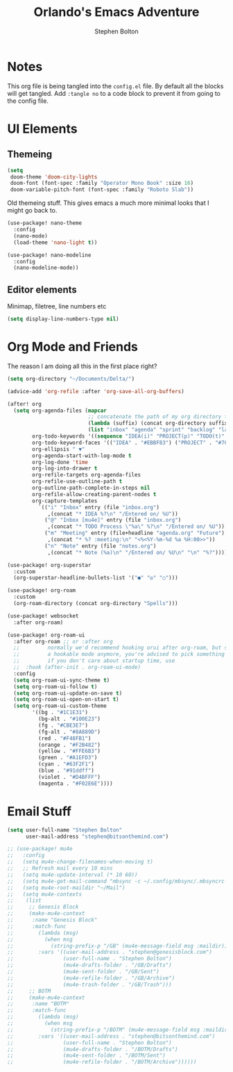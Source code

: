 #+title: Orlando's Emacs Adventure
#+author: Stephen Bolton

* Notes
This org file is being tangled into the =config.el= file. By default all the blocks will get tangled.
Add =:tangle no= to a code block to prevent it from going to the config file.
* UI Elements
** Themeing

#+begin_src emacs-lisp
(setq
 doom-theme 'doom-city-lights
 doom-font (font-spec :family "Operator Mono Book" :size 16)
 doom-variable-pitch-font (font-spec :family "Roboto Slab"))
#+end_src

Old themeing stuff. This gives emacs a much more minimal looks that I might go back to.
#+begin_src emacs-lisp :tangle no
(use-package! nano-theme
  :config
  (nano-mode)
  (load-theme 'nano-light t))

(use-package! nano-modeline
  :config
  (nano-modeline-mode))
#+end_src
** Editor elements
Minimap, filetree, line numbers etc
#+begin_src emacs-lisp
(setq display-line-numbers-type nil)
#+end_src
* Org Mode and Friends
The reason I am doing all this in the first place right?

#+begin_src emacs-lisp
(setq org-directory "~/Documents/Delta/")

(advice-add 'org-refile :after 'org-save-all-org-buffers)

(after! org
  (setq org-agenda-files (mapcar
                          ;; concatenate the path of my org directory to make defining paths easier
                          (lambda (suffix) (concat org-directory suffix ".org"))
                          (list "inbox" "agenda" "sprint" "backlog" "later"))
        org-todo-keywords '((sequence "IDEA(i)" "PROJECT(p)" "TODO(t)" "NEXT(n)" "WAIT(w)" "BLOCKED(b)" "|" "DONE(d@/!)" "CANCEL(c@/!)"))
        org-todo-keyword-faces '(("IDEA" . "#EBBF83") ("PROJECT" . "#70E1E8") ("TODO" . "#EBBF83") ("NEXT" . "#8BD49C") ("BLOCKED" . "#D98E48") ("WAIT" . "#41505E") ("CANCEL" . "#D95468"))
        org-ellipsis " ▼"
        org-agenda-start-with-log-mode t
        org-log-done 'time
        org-log-into-drawer t
        org-refile-targets org-agenda-files
        org-refile-use-outline-path t
        org-outline-path-complete-in-steps nil
        org-refile-allow-creating-parent-nodes t
        org-capture-templates
          `(("i" "Inbox" entry (file "inbox.org")
             ,(concat "* IDEA %?\n" "/Entered on/ %U"))
            ("@" "Inbox [mu4e]" entry (file "inbox.org")
             ,(concat "* TODO Process \"%a\" %?\n" "/Entered on/ %U"))
            ("m" "Meeting" entry (file+headline "agenda.org" "Future")
             ,(concat "* %? :meeting:\n" "<%<%Y-%m-%d %a %H:00>>"))
            ("n" "Note" entry (file "notes.org")
             ,(concat "* Note (%a)\n" "/Entered on/ %U\n" "\n" "%?")))))

(use-package! org-superstar
  :custom
  (org-superstar-headline-bullets-list '("●" "◎" "○")))

(use-package! org-roam
  :custom
  (org-roam-directory (concat org-directory "Spells")))

(use-package! websocket
  :after org-roam)

(use-package! org-roam-ui
  :after org-roam ;; or :after org
  ;;         normally we'd recommend hooking orui after org-roam, but since org-roam does not have
  ;;         a hookable mode anymore, you're advised to pick something yourself
  ;;         if you don't care about startup time, use
  ;;  :hook (after-init . org-roam-ui-mode)
  :config
  (setq org-roam-ui-sync-theme t)
  (setq org-roam-ui-follow t)
  (setq org-roam-ui-update-on-save t)
  (setq org-roam-ui-open-on-start t)
  (setq org-roam-ui-custom-theme
        '((bg . "#1C1E31")
          (bg-alt . "#100E23")
          (fg . "#CBE3E7")
          (fg-alt . "#8A889D")
          (red . "#F48FB1")
          (orange . "#F2B482")
          (yellow . "#FFE6B3")
          (green . "#A1EFD3")
          (cyan . "#63F2F1")
          (blue . "#91ddff")
          (violet . "#D4BFFF")
          (magenta . "#F02E6E"))))
#+end_src

#+RESULTS:
: t

* Email Stuff
#+begin_src emacs-lisp
(setq user-full-name "Stephen Bolton"
      user-mail-address "stephen@bitsonthemind.com")

;; (use-package! mu4e
;;   :config
;;   (setq mu4e-change-filenames-when-moving t)
;;   ;; Refresh mail every 10 mins
;;   (setq mu4e-update-interval (* 10 60))
;;   (setq mu4e-get-mail-command "mbsync -c ~/.config/mbsync/.mbsyncrc -a")
;;   (setq mu4e-root-maildir "~/Mail")
;;   (setq mu4e-contexts
;;    (list
;;     ;; Genesis Block
;;     (make-mu4e-context
;;      :name "Genesis Block"
;;      :match-func
;;        (lambda (msg)
;;          (when msg
;;            (string-prefix-p "/GB" (mu4e-message-field msg :maildir))))
;;        :vars '((user-mail-address . "stephen@genesisblock.com")
;;                (user-full-name . "Stephen Bolton")
;;                (mu4e-drafts-folder . "/GB/Drafts")
;;                (mu4e-sent-folder . "/GB/Sent")
;;                (mu4e-refile-folder . "/GB/Archive")
;;                (mu4e-trash-folder . "/GB/Trash")))
;;     ;; BOTM
;;     (make-mu4e-context
;;      :name "BOTM"
;;      :match-func
;;        (lambda (msg)
;;          (when msg
;;            (string-prefix-p "/BOTM" (mu4e-message-field msg :maildir))))
;;        :vars '((user-mail-address . "stephen@bitsonthemind.com")
;;                (user-full-name . "Stephen Bolton")
;;                (mu4e-drafts-folder . "/BOTM/Drafts")
;;                (mu4e-sent-folder . "/BOTM/Sent")
;;                (mu4e-refile-folder . "/BOTM/Archive"))))))
#+end_src

#+RESULTS:
: t
